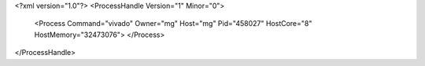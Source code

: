 <?xml version="1.0"?>
<ProcessHandle Version="1" Minor="0">
    <Process Command="vivado" Owner="mg" Host="mg" Pid="458027" HostCore="8" HostMemory="32473076">
    </Process>
</ProcessHandle>
